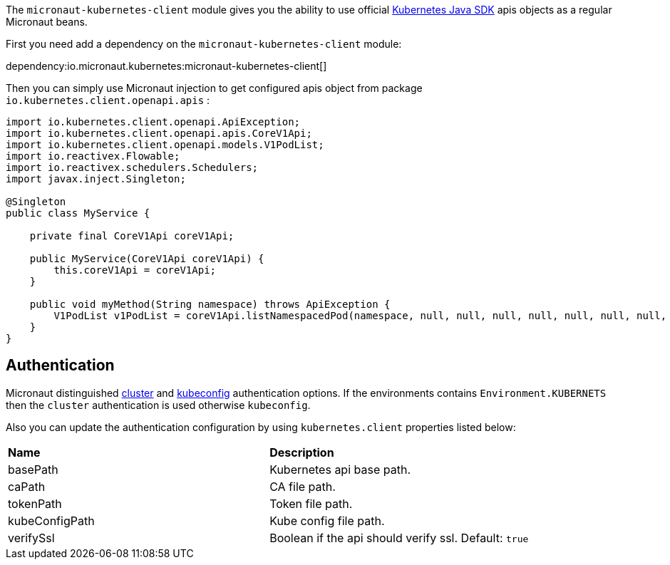 The `micronaut-kubernetes-client` module gives you the ability to use official https://github.com/kubernetes-client/java[Kubernetes Java SDK] apis objects as a regular Micronaut beans.

First you need add a dependency on the `micronaut-kubernetes-client` module:

dependency:io.micronaut.kubernetes:micronaut-kubernetes-client[]

Then you can simply use Micronaut injection to get configured apis object from package `io.kubernetes.client.openapi.apis` :

[source,java]
----
import io.kubernetes.client.openapi.ApiException;
import io.kubernetes.client.openapi.apis.CoreV1Api;
import io.kubernetes.client.openapi.models.V1PodList;
import io.reactivex.Flowable;
import io.reactivex.schedulers.Schedulers;
import javax.inject.Singleton;

@Singleton
public class MyService {

    private final CoreV1Api coreV1Api;

    public MyService(CoreV1Api coreV1Api) {
        this.coreV1Api = coreV1Api;
    }

    public void myMethod(String namespace) throws ApiException {
        V1PodList v1PodList = coreV1Api.listNamespacedPod(namespace, null, null, null, null, null, null, null, null, false);;
    }
}
----

## Authentication
Micronaut distinguished https://github.com/kubernetes-client/java/blob/master/util/src/main/java/io/kubernetes/client/util/ClientBuilder.java#L243[cluster] and https://github.com/kubernetes-client/java/blob/6a4b5fe0b659beb6bfbacfd8ebaa816d0a3b7f8d/util/src/main/java/io/kubernetes/client/util/ClientBuilder.java#L276[kubeconfig] authentication options. If the environments contains `Environment.KUBERNETS` then the `cluster` authentication is used otherwise `kubeconfig`.

Also you can update the authentication configuration by using `kubernetes.client` properties listed below:

|=======
|*Name* |*Description*
|basePath | Kubernetes api base path.
|caPath | CA file path.
|tokenPath | Token file path.
|kubeConfigPath | Kube config file path.
|verifySsl | Boolean if the api should verify ssl. Default: `true`
|=======